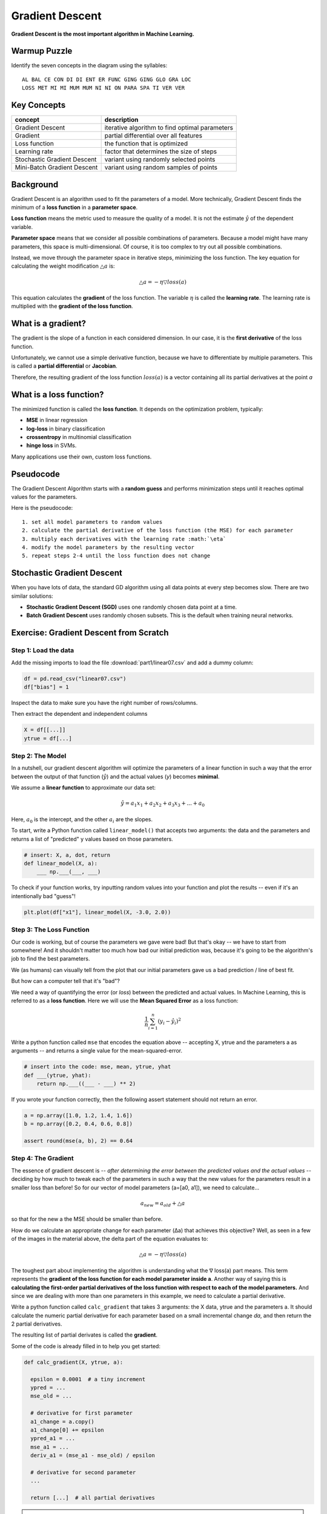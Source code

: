 
Gradient Descent
================

**Gradient Descent is the most important algorithm in Machine Learning.**

Warmup Puzzle
-------------

Identify the seven concepts in the diagram using the syllables:

::

   AL BAL CE CON DI DI ENT ER FUNC GING GING GLO GRA LOC
   LOSS MET MI MI MUM MUM NI NI ON PARA SPA TI VER VER

.. figure:: gd_puzzle.png

Key Concepts
------------

============================ ======================================================
concept                      description
============================ ======================================================
Gradient Descent             iterative algorithm to find optimal parameters
Gradient                     partial differential over all features
Loss function                the function that is optimized
Learning rate                factor that determines the size of steps
Stochastic Gradient Descent  variant using randomly selected points
Mini-Batch Gradient Descent  variant using random samples of points
============================ ======================================================

Background
----------

Gradient Descent is an algorithm used to fit the parameters of a model.
More technically, Gradient Descent finds the minimum of a **loss function** in a **parameter space**.

**Loss function** means the metric used to measure the quality of a model.
It is not the estimate :math:`\hat y` of the dependent variable.

**Parameter space** means that we consider all possible combinations of parameters.
Because a model might have many parameters, this space is multi-dimensional.
Of course, it is too complex to try out all possible combinations.

Instead, we move through the parameter space in iterative steps, minimizing the loss function.
The key equation for calculating the weight modification :math:`\triangle a` is:

.. math::

   \triangle a = -\eta \triangledown loss(a)

This equation calculates the **gradient** of the loss function.
The variable :math:`\eta` is called the **learning rate**.
The learning rate is multiplied with the **gradient of the loss function**.

What is a gradient?
-------------------

The gradient is the slope of a function in each considered dimension.
In our case, it is the **first derivative** of the loss function.

Unfortunately, we cannot use a simple derivative function,
because we have to differentiate by multiple parameters.
This is called a **partial differential** or **Jacobian**.

Therefore, the resulting gradient of the loss function :math:`loss(a)` is a vector containing
all its partial derivatives at the point *a*

What is a loss function?
------------------------

The minimized function is called the **loss function**. It depends on the optimization problem, typically:

-  **MSE** in linear regression
-  **log-loss** in binary classification
-  **crossentropy** in multinomial classification
-  **hinge loss** in SVMs.

Many applications use their own, custom loss functions.


.. question:: Why is scaling features important?

   Gradient Descent will take longer if features are not on a similar scale.

   **Andrew Ng's rule of thumb** says that if the features
   range from -3 to +3 it is OK.

Pseudocode
----------

The Gradient Descent Algorithm starts with a **random guess**
and performs minimization steps
until it reaches optimal values for the parameters.

Here is the pseudocode:

::
   
   1. set all model parameters to random values
   2. calculate the partial derivative of the loss function (the MSE) for each parameter
   3. multiply each derivatives with the learning rate :math:`\eta`
   4. modify the model parameters by the resulting vector
   5. repeat steps 2-4 until the loss function does not change


Stochastic Gradient Descent
---------------------------

When you have lots of data, the standard GD algorithm using all data points
at every step becomes slow. There are two similar solutions:

-  **Stochastic Gradient Descent (SGD)** uses one randomly chosen data point at a time.
-  **Batch Gradient Descent** uses randomly chosen subsets. This is the default when training neural networks.


.. seealso::

   - `Overview of Gradient Descent algorithms <http://ruder.io/optimizing-gradient-descent/index.html>`__
   - `Video: Gradient Descent Step by Step <https://www.youtube.com/watch?v=sDv4f4s2SB8>`__


Exercise: Gradient Descent from Scratch
---------------------------------------

Step 1: Load the data
+++++++++++++++++++++

Add the missing imports to load the file :download:`part1/linear07.csv`
and add a dummy column:

.. code:: python3

   df = pd.read_csv("linear07.csv")
   df["bias"] = 1

Inspect the data to make sure you have the right number of rows/columns.

Then extract the dependent and independent columns

.. code:: python3

   X = df[[...]]
   ytrue = df[...]
   

Step 2: The Model
+++++++++++++++++

In a nutshell, our gradient descent algorithm will optimize the parameters of a linear function
in such a way that the error between the output of that function
(:math:`\hat y`) and the actual values (`y`) becomes **minimal**.

We assume a **linear function** to approximate our data set:

.. math::

   \hat y = a_1 x_1 + a_2 x_2 + a_3 x_3 + ... + a_0

Here, :math:`a_0` is the intercept, and the other :math:`a_i` are the slopes.

.. question::

   How many parameters should your model have?

To start, write a Python function called ``linear_model()`` that
accepts two arguments: the data and the parameters
and returns a list of "predicted" y values based on those parameters.

.. code:: python3

   # insert: X, a, dot, return
   def linear_model(X, a):
       ___ np.___(___, ___)


To check if your function works, try inputting random values into your function
and plot the results -- even if it's an intentionally bad "guess"!

.. code:: python3

    plt.plot(df["x1"], linear_model(X, -3.0, 2.0))

.. image:: scatterline_badfit.jpg

Step 3: The Loss Function
+++++++++++++++++++++++++

Our code is working, but of course the parameters we gave were bad!
But that's okay -- we have to start from somewhere!
And it shouldn't matter too much how bad our initial prediction was,
because it's going to be the algorithm's job to find the best parameters.

We (as humans) can visually tell from the plot that our initial parameters
gave us a bad prediction / line of best fit.

But how can a computer tell that it's "bad"?

We need a way of quantifying the error (or *loss*) between the predicted and
actual values. In Machine Learning, this is referred to as a **loss function**.
Here we will use the **Mean Squared Error** as a loss function:

.. math::

    \frac{1}{n}\sum_{i=1}^{n}(y_i-\hat y_i)^2

Write a python function called ``mse`` that encodes the equation above --
accepting X, ytrue and the parameters a as arguments -- and returns a single value
for the mean-squared-error.

.. code:: python3

   # insert into the code: mse, mean, ytrue, yhat
   def ___(ytrue, yhat):
       return np.___((___ - ___) ** 2)

If you wrote your function correctly, then the following assert statement should
not return an error.

.. code:: python3

    a = np.array([1.0, 1.2, 1.4, 1.6])
    b = np.array([0.2, 0.4, 0.6, 0.8])

    assert round(mse(a, b), 2) == 0.64

Step 4: The Gradient
++++++++++++++++++++

The essence of gradient descent is -- *after determining the error between the
predicted values and the actual values* -- deciding by how much to tweak each
of the parameters in such a way that the new values for the parameters result in
a smaller loss than before! So for our vector of model parameters (a=[a0, a1]),
we need to calculate...

.. math::

    a_{new} = a_{old} + \triangle a

so that for the new a the MSE should be smaller than before.

How do we calculate an appropriate change for each parameter (Δa) that achieves
this objective?
Well, as seen in a few of the images in the material above, the delta part of the
equation evaluates to:

.. math::

    \triangle a = -\eta \triangledown loss(a)


The toughest part about implementing the algorithm is understanding what
the ∇ loss(a) part means. This term represents the **gradient of the loss
function for each model parameter inside a**. Another way of saying this is
**calculating the first-order partial derivatives of the loss function with
respect to each of the model parameters.**
And since we are dealing with more than one parameters
in this example, we need to calculate a partial derivative.

Write a python function called ``calc_gradient`` that takes 3 arguments:
the X data, ytrue and the parameters a.
It should calculate the numeric partial derivative for
each parameter based on a small incremental change *da*,
and then return the 2 partial derivatives.

The resulting list of partial derivates is called the **gradient**.

Some of the code is already filled in to help you get started:

.. code:: python3

    def calc_gradient(X, ytrue, a):

      epsilon = 0.0001  # a tiny increment
      ypred = ...
      mse_old = ...

      # derivative for first parameter
      a1_change = a.copy()
      a1_change[0] += epsilon
      ypred_a1 = ...
      mse_a1 = ...
      deriv_a1 = (mse_a1 - mse_old) / epsilon

      # derivative for second parameter
      ...

      return [...]  # all partial derivatives

.. hint::

    Think of how to incorporate the ``linear_model`` function that you created before.


.. hint::

    You don't need to work out the analytical solution to the derivate of the
    loss function. You can approximate it numerically using the
    `definition of the derivative <http://tutorial.math.lamar.edu/Classes/CalcI/DefnOfDerivative.aspx>`_!


Step 5: Repeat
++++++++++++++

Implement the gradient descent algorithm! For this, you'll need to run a loop.

Start by initializing a few variables. For example:

.. code:: python3

  LEARNING_RATE = 0.1  # start with a small learning rate
  MAX_ITER = 100 

  a = np.random.random(size=...)  # random starting values

Transcribe the following pseudo-code into python:

::

   Repeat the following steps `MAX_ITER` times. 
   In each iteration of the loop:
   
   1. Calculate the gradient of the loss function 
      with respect to each model parameter.
   2. If the gradient becomes close to zero, exit
   3. Update each model parameter using the gradient
   4. Print the MSE and all variables to check if they
      are converging.


Step 6: Experiment
++++++++++++++++++

Make the learning rate very small and/or very large. What happens?


Step 7: Plot
++++++++++++

Plot the loss function over time.


Recap Questions
---------------

-  Which function are Gradient Descent algorithms minimizing?
-  What is a local optimum?
-  How much is the gradient at the minimum?
-  Do all runs of the Gradient Descent algorithms lead to the same solution?
-  If the *training* loss goes up consistently, what is happening? How can you fix this?
-  When is Stochastic Gradient Descent a better option?
-  When would a Gradient Descent algorithm fail to find the optimal solution?


**by Paul Wlodkowski**
